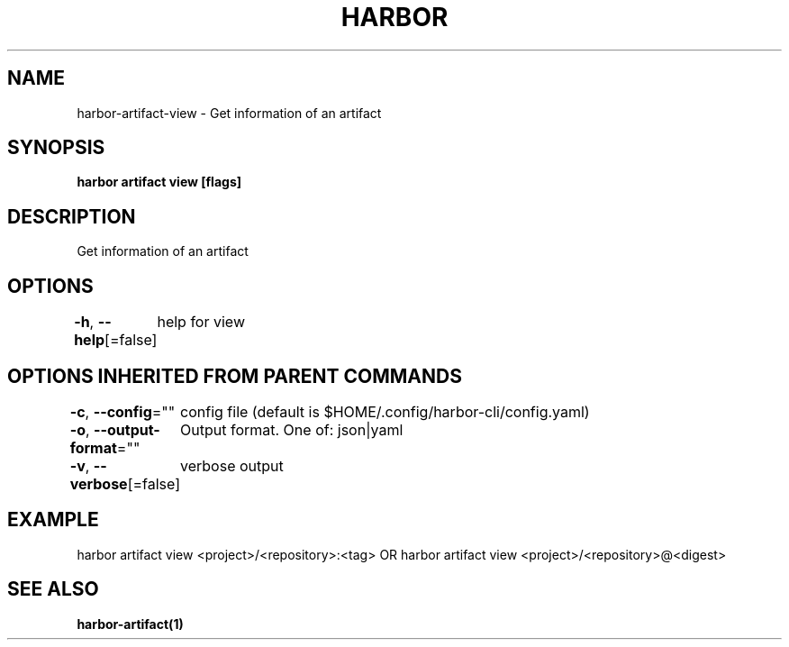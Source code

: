 .nh
.TH "HARBOR" "1"  "Harbor Community" "Harbor User Manuals"

.SH NAME
harbor-artifact-view - Get information of an artifact


.SH SYNOPSIS
\fBharbor artifact view [flags]\fP


.SH DESCRIPTION
Get information of an artifact


.SH OPTIONS
\fB-h\fP, \fB--help\fP[=false]
	help for view


.SH OPTIONS INHERITED FROM PARENT COMMANDS
\fB-c\fP, \fB--config\fP=""
	config file (default is $HOME/.config/harbor-cli/config.yaml)

.PP
\fB-o\fP, \fB--output-format\fP=""
	Output format. One of: json|yaml

.PP
\fB-v\fP, \fB--verbose\fP[=false]
	verbose output


.SH EXAMPLE
.EX
harbor artifact view <project>/<repository>:<tag> OR harbor artifact view <project>/<repository>@<digest>
.EE


.SH SEE ALSO
\fBharbor-artifact(1)\fP